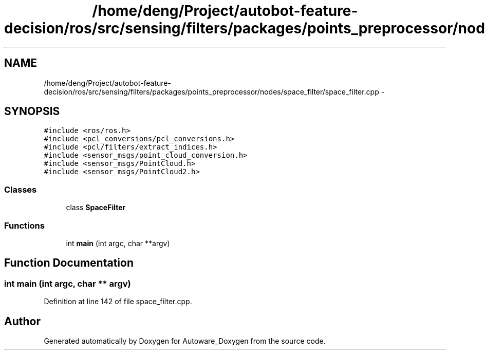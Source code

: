 .TH "/home/deng/Project/autobot-feature-decision/ros/src/sensing/filters/packages/points_preprocessor/nodes/space_filter/space_filter.cpp" 3 "Fri May 22 2020" "Autoware_Doxygen" \" -*- nroff -*-
.ad l
.nh
.SH NAME
/home/deng/Project/autobot-feature-decision/ros/src/sensing/filters/packages/points_preprocessor/nodes/space_filter/space_filter.cpp \- 
.SH SYNOPSIS
.br
.PP
\fC#include <ros/ros\&.h>\fP
.br
\fC#include <pcl_conversions/pcl_conversions\&.h>\fP
.br
\fC#include <pcl/filters/extract_indices\&.h>\fP
.br
\fC#include <sensor_msgs/point_cloud_conversion\&.h>\fP
.br
\fC#include <sensor_msgs/PointCloud\&.h>\fP
.br
\fC#include <sensor_msgs/PointCloud2\&.h>\fP
.br

.SS "Classes"

.in +1c
.ti -1c
.RI "class \fBSpaceFilter\fP"
.br
.in -1c
.SS "Functions"

.in +1c
.ti -1c
.RI "int \fBmain\fP (int argc, char **argv)"
.br
.in -1c
.SH "Function Documentation"
.PP 
.SS "int main (int argc, char ** argv)"

.PP
Definition at line 142 of file space_filter\&.cpp\&.
.SH "Author"
.PP 
Generated automatically by Doxygen for Autoware_Doxygen from the source code\&.
